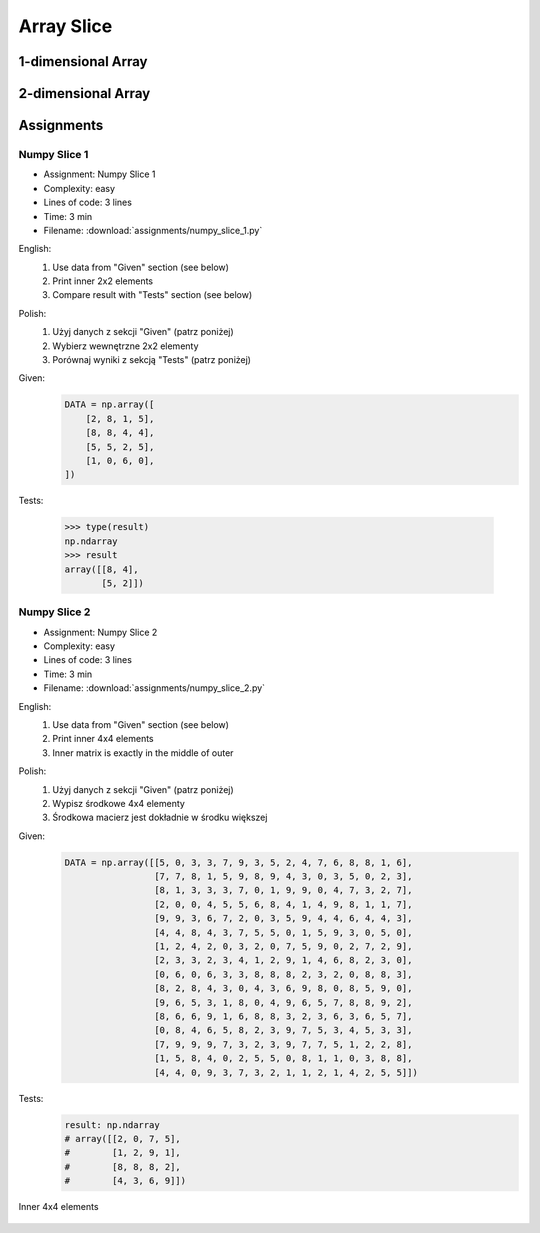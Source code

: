 ***********
Array Slice
***********


1-dimensional Array
===================
.. code-block:: python
    :caption: 1-dimensional Array

    import numpy as np


    a = np.array([1, 2, 3, 4, 5, 6, 7, 8, 9])

    a[1:5]          # array([2, 3, 4, 5])
    a[3:8]          # array([4, 5, 6, 7, 8])

    a[0:5]          # array([1, 2, 3, 4, 5])
    a[:5]           # array([1, 2, 3, 4, 5])
    a[5:9]          # array([6, 7, 8, 9])

    a[5:len(a)]     # array([6, 7, 8, 9])
    a[5:]           # array([6, 7, 8, 9])
    a[-2:]          # array([8, 9])
    a[-5:]          # array([5, 6, 7, 8, 9])
    a[-6:-2]        # array([4, 5, 6, 7])

    a[3:8:2]        # array([4, 6, 8])
    a[-8:-3:2]      # array([2, 4, 6])
    a[::2]          # array([1, 3, 5, 7, 9])
    a[1::2]         # array([2, 4, 6, 8])

    a[0:len(a)]     # array([1, 2, 3, 4, 5, 6, 7, 8, 9])
    a[0:]           # array([1, 2, 3, 4, 5, 6, 7, 8, 9])
    a[:len(a)]      # array([1, 2, 3, 4, 5, 6, 7, 8, 9])
    a[:]            # array([1, 2, 3, 4, 5, 6, 7, 8, 9])


2-dimensional Array
===================
.. code-block:: python
    :caption: Rows

    import numpy as np


    a = np.array([[1, 2, 3],
                  [4, 5, 6],
                  [7, 8, 9]])

    a[:]
    # array([[1, 2, 3],
    #        [4, 5, 6],
    #        [7, 8, 9]])

    a[1:]
    # array([[4, 5, 6],
    #        [7, 8, 9]])

    a[:1]
    # array([[1, 2, 3]])

    a[1:3]
    # array([[4, 5, 6],
    #        [7, 8, 9]])

    a[::2]
    # array([[1, 2, 3],
    #        [7, 8, 9]])

    a[1::2]
    # array([[4, 5, 6]])

.. code-block:: python
    :caption: Columns

    import numpy as np


    a = np.array([[1, 2, 3],
                  [4, 5, 6],
                  [7, 8, 9]])

    a[:, 0]
    # array([1, 4, 7])

    a[:, 1]
    # array([2, 5, 8])

    a[:, 2]
    # array([3, 6, 9])

    a[:, -1]
    # array([3, 6, 9])

    a[:, 0:1]
    # array([[1],
    #        [4],
    #        [7]])

    a[:, 0:2]
    # array([[1, 2],
    #        [4, 5],
    #        [7, 8]])

    a[:, :2]
    # array([[1, 2],
    #        [4, 5],
    #        [7, 8]])

    a[:, ::2]
    # array([[1, 3],
    #        [4, 6],
    #        [7, 9]])

    a[:, 1::2]
    # array([[2],
    #        [5],
    #        [8]])

.. code-block:: python
    :caption: Rows and Columns

    import numpy as np


    a = np.array([[1, 2, 3],
                  [4, 5, 6],
                  [7, 8, 9]])

    a[0:1, 0:1]
    # array([[1]])

    a[0:1, 0:2]
    # array([[1, 2]])

    a[0:1, 0:3]
    # array([[1, 2, 3]])

    a[0:2, 0:2]
    # array([[1, 2],
    #        [4, 5]])

    a[-1:, -2:]
    # array([[8, 9]])

    a[::2, ::2]
    # array([[1, 3],
    #        [7, 9]])

    a[1::2, 1::2]
    # array([[5]])

    a[[2,1], ::2]
    # array([[7, 9],
    #        [4, 6]])


Assignments
===========

Numpy Slice 1
-------------
* Assignment: Numpy Slice 1
* Complexity: easy
* Lines of code: 3 lines
* Time: 3 min
* Filename: :download:`assignments/numpy_slice_1.py`

English:
    #. Use data from "Given" section (see below)
    #. Print inner 2x2 elements
    #. Compare result with "Tests" section (see below)

Polish:
    #. Użyj danych z sekcji "Given" (patrz poniżej)
    #. Wybierz wewnętrzne 2x2 elementy
    #. Porównaj wyniki z sekcją "Tests" (patrz poniżej)

Given:
    .. code-block:: python

        DATA = np.array([
            [2, 8, 1, 5],
            [8, 8, 4, 4],
            [5, 5, 2, 5],
            [1, 0, 6, 0],
        ])

Tests:

    >>> type(result)
    np.ndarray
    >>> result
    array([[8, 4],
           [5, 2]])

Numpy Slice 2
-------------
* Assignment: Numpy Slice 2
* Complexity: easy
* Lines of code: 3 lines
* Time: 3 min
* Filename: :download:`assignments/numpy_slice_2.py`

English:
    #. Use data from "Given" section (see below)
    #. Print inner 4x4 elements
    #. Inner matrix is exactly in the middle of outer

Polish:
    #. Użyj danych z sekcji "Given" (patrz poniżej)
    #. Wypisz środkowe 4x4 elementy
    #. Środkowa macierz jest dokładnie w środku większej

Given:
    .. code-block:: python

        DATA = np.array([[5, 0, 3, 3, 7, 9, 3, 5, 2, 4, 7, 6, 8, 8, 1, 6],
                         [7, 7, 8, 1, 5, 9, 8, 9, 4, 3, 0, 3, 5, 0, 2, 3],
                         [8, 1, 3, 3, 3, 7, 0, 1, 9, 9, 0, 4, 7, 3, 2, 7],
                         [2, 0, 0, 4, 5, 5, 6, 8, 4, 1, 4, 9, 8, 1, 1, 7],
                         [9, 9, 3, 6, 7, 2, 0, 3, 5, 9, 4, 4, 6, 4, 4, 3],
                         [4, 4, 8, 4, 3, 7, 5, 5, 0, 1, 5, 9, 3, 0, 5, 0],
                         [1, 2, 4, 2, 0, 3, 2, 0, 7, 5, 9, 0, 2, 7, 2, 9],
                         [2, 3, 3, 2, 3, 4, 1, 2, 9, 1, 4, 6, 8, 2, 3, 0],
                         [0, 6, 0, 6, 3, 3, 8, 8, 8, 2, 3, 2, 0, 8, 8, 3],
                         [8, 2, 8, 4, 3, 0, 4, 3, 6, 9, 8, 0, 8, 5, 9, 0],
                         [9, 6, 5, 3, 1, 8, 0, 4, 9, 6, 5, 7, 8, 8, 9, 2],
                         [8, 6, 6, 9, 1, 6, 8, 8, 3, 2, 3, 6, 3, 6, 5, 7],
                         [0, 8, 4, 6, 5, 8, 2, 3, 9, 7, 5, 3, 4, 5, 3, 3],
                         [7, 9, 9, 9, 7, 3, 2, 3, 9, 7, 7, 5, 1, 2, 2, 8],
                         [1, 5, 8, 4, 0, 2, 5, 5, 0, 8, 1, 1, 0, 3, 8, 8],
                         [4, 4, 0, 9, 3, 7, 3, 2, 1, 1, 2, 1, 4, 2, 5, 5]])

Tests:
    .. code-block:: python

        result: np.ndarray
        # array([[2, 0, 7, 5],
        #        [1, 2, 9, 1],
        #        [8, 8, 8, 2],
        #        [4, 3, 6, 9]])

.. figure:: img/random-inner-sum.png
    :width: 75%
    :align: center

    Inner 4x4 elements
